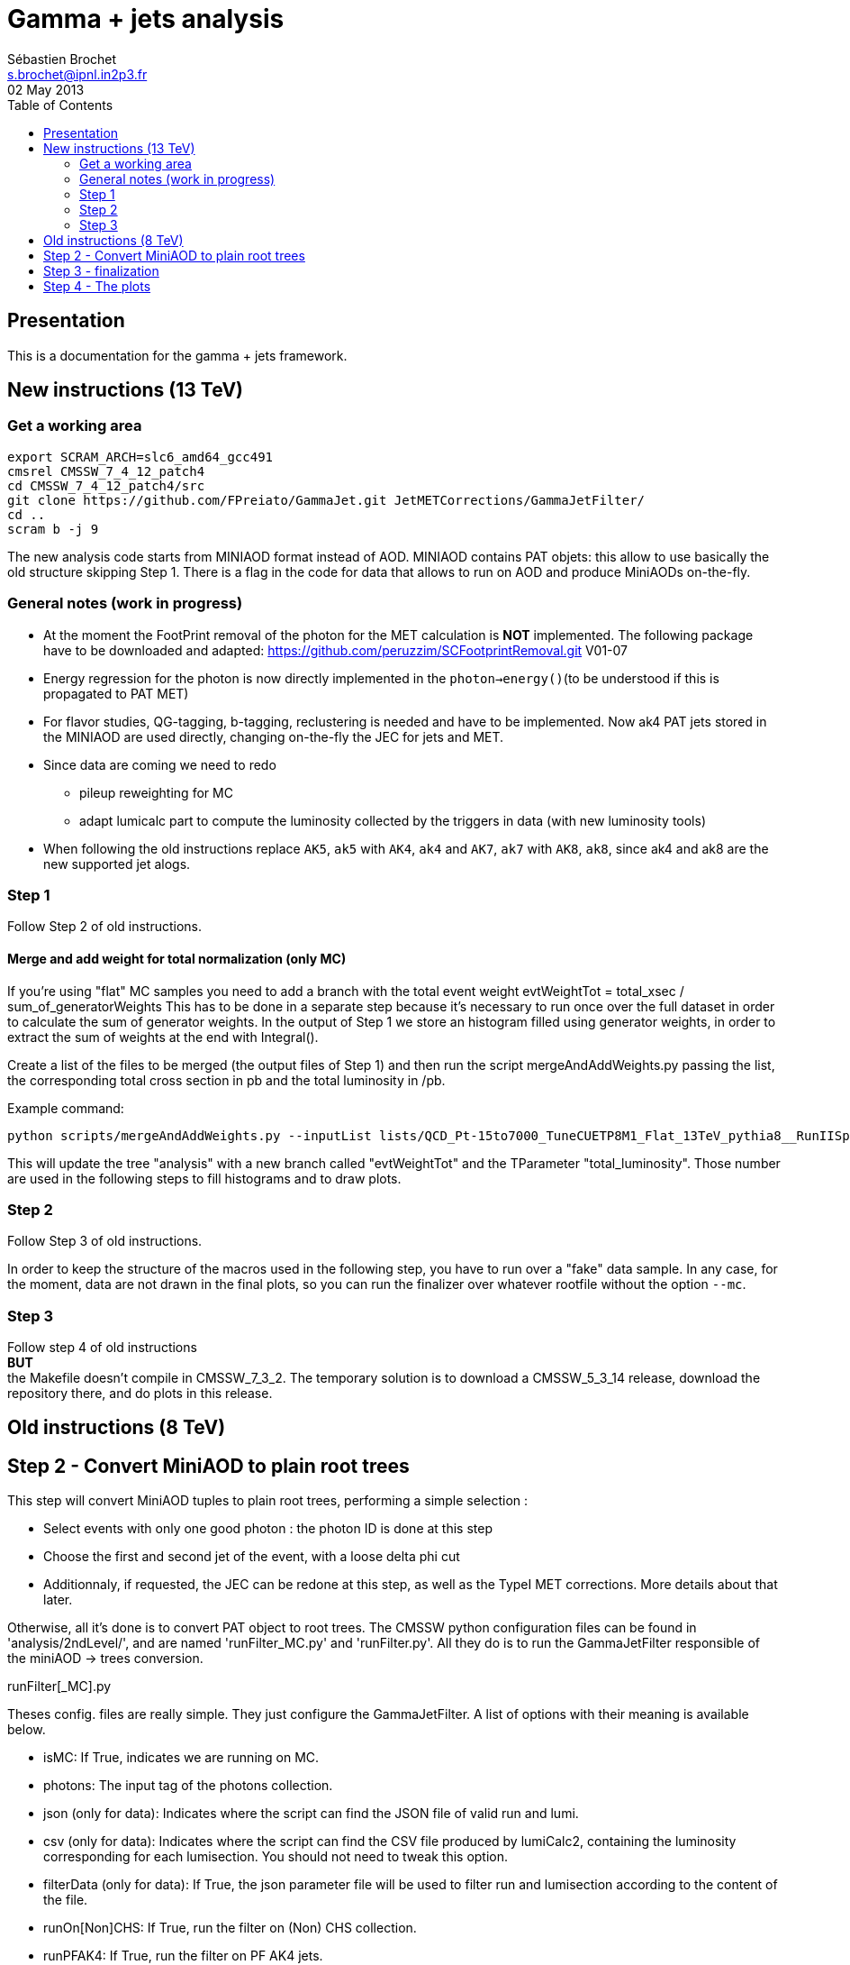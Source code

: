 
// To compile, simply run 'asciidoc manual.txt'
= Gamma + jets analysis
Sébastien Brochet <s.brochet@ipnl.in2p3.fr>
02 May 2013
:toc2:
:data-uri:
:latexmath:
:icons:
:theme: flask
:html5:
:iconsdir: /gridgroup/cms/brochet/.local/etc/asciidoc/images/icons

== Presentation

This is a documentation for the gamma + jets framework.

== New instructions (13 TeV)

=== Get a working area

[source,bash]
----

export SCRAM_ARCH=slc6_amd64_gcc491
cmsrel CMSSW_7_4_12_patch4
cd CMSSW_7_4_12_patch4/src
git clone https://github.com/FPreiato/GammaJet.git JetMETCorrections/GammaJetFilter/
cd ..
scram b -j 9

----

The new analysis code starts from MINIAOD format instead of AOD. MINIAOD contains PAT objets: this allow to use basically the old structure skipping Step 1.
There is a flag in the code for data that allows to run on AOD and produce MiniAODs on-the-fly.

=== General notes (work in progress)

- At the moment the FootPrint removal of the photon for the MET calculation is *NOT* implemented. 
  The following package have to be downloaded and adapted:  https://github.com/peruzzim/SCFootprintRemoval.git V01-07
- Energy regression for the photon is now directly implemented in the `photon->energy()`(to be understood if this is propagated to PAT MET)
- For flavor studies, QG-tagging, b-tagging,  reclustering is needed and have to be implemented. Now ak4 PAT jets stored in the MINIAOD are used directly, changing on-the-fly the JEC for jets and MET.
- Since data are coming we need to redo
  ** pileup reweighting for MC  
  ** adapt lumicalc part to compute the luminosity collected by the triggers in data (with new luminosity tools)
  
- When following the old instructions replace `AK5`, `ak5` with `AK4`, `ak4` and `AK7`, `ak7` with `AK8`, `ak8`, since ak4 and ak8 are the new supported jet alogs.

=== Step 1

Follow Step 2 of old instructions.

==== Merge and add weight for total normalization (only MC)

If you're using "flat" MC samples you need to add a branch with the total event weight
evtWeightTot = total_xsec / sum_of_generatorWeights
This has to be done  in a separate step because it's necessary to run once over the full dataset in order to calculate the sum of generator weights. In the output of Step 1 we store an histogram filled using generator weights, in order to extract the sum of weights at the end with Integral().

Create a list of the files to be merged (the output files of Step 1) and then run the script mergeAndAddWeights.py 
passing the list, the corresponding total cross section in pb and the total luminosity in /pb.

Example command:

[source,bash]
-----

python scripts/mergeAndAddWeights.py --inputList lists/QCD_Pt-15to7000_TuneCUETP8M1_Flat_13TeV_pythia8__RunIISpring15DR74-Asympt50nsRaw_MCRUN2_74_V9A-v3__MINIAODSIM.txt -o analysis/tuples/toFinalize --xsec 2022100000 --lumi_tot 0.150

-----

This will update the tree "analysis" with a new branch called "evtWeightTot" and the TParameter "total_luminosity". Those number are used in the following steps to fill histograms and to draw plots. 

=== Step 2

Follow Step 3 of old instructions. 


In order to keep the structure of the macros used in the following step, you have to run over a "fake" data sample. 
In any case, for the moment, data are not drawn in the final plots, so you can run the finalizer over whatever rootfile without the option `--mc`.

=== Step 3
Follow step 4 of old instructions +
*BUT* +
the Makefile doesn't compile in CMSSW_7_3_2. 
The temporary solution is to download a CMSSW_5_3_14 release, download the repository there, and do plots in this release.



== Old instructions (8 TeV)


== Step 2 - Convert MiniAOD to plain root trees

This step will convert MiniAOD tuples to plain root trees, performing a simple selection :

- Select events with only one good photon : the photon ID is done at this step
- Choose the first and second jet of the event, with a loose delta phi cut
- Additionnaly, if requested, the JEC can be redone at this step, as well as the TypeI MET corrections. More details about that later.

Otherwise, all it's done is to convert PAT object to root trees. The CMSSW python configuration files can be found in 'analysis/2ndLevel/', and are named 'runFilter_MC.py' and 'runFilter.py'. All they do is to run the +GammaJetFilter+ responsible of the miniAOD -> trees conversion.

.runFilter[_MC].py
****
Theses config. files are really simple. They just configure the +GammaJetFilter+. A list of options with their meaning is available below.

- +isMC+: If +True+, indicates we are running on MC.
- +photons+: The input tag of the photons collection.
- +json+ (only for data): Indicates where the script can find the JSON file of valid run and lumi.
- +csv+ (only for data): Indicates where the script can find the CSV file produced by lumiCalc2, containing the luminosity corresponding for each lumisection. You should not need to tweak this option.
- +filterData+ (only for data): If +True+, the +json+ parameter file will be used to filter run and lumisection according to the content of the file.

- +runOn[Non]CHS+: If +True+, run the filter on (Non) CHS collection.
- +runPFAK4+: If +True+, run the filter on PF AK4 jets.
- +runPFAK8+: If +True+, run the filter on PF AK8 jets.
- +runCaloAK4+: If +True+, run the filter on calo AK4 jets. Not saved in miniAOD, need to run on AOD.
- +runCaloAK8+: If +True+, run the filter on calo AK8 jets. Not saved in miniAOD, need to run on AOD.

- +doJetCorrection+: If +True+, redo the jet correction from scratch. The jet correction factors will be read from global tag (by default), or from an external database if configured correctly.
- +correctJecFromRaw+: If +True+, the new JEC factory is computed taking the raw jet. Turn off *only* if you know what you are doing.
- +correctorLabel+: The corrector label to use for computing the new JEC. The default should be fine for PF AK4 CHS jets.
- +redoTypeIMETCorrection+: If +True+, TypeI MET is recomputed. Automatically +True+ if +doJetCorrection+ is +True+.

****

You can find the code for the +GammaJetFilter+ in 'src/GammaJetFilter.cc'. If an event does not pass the preselection, it's dumped. Resulting root trees contains only potential gamma + jets events, with exactly one good photon.

.Running crab (to update)
****
Like for step 1, you'll need to run crab for step 2 too. In the 'analysis/2ndLevel/' folder, you'll find the same +createAndRun+ scripts as for step 1. You'll need to edit both files to add the dataset path you have obtained from step 1. Don't forget to also edit the template files, 'crab_data.cfg.template.ipnl' and 'crab_MC.cfg.template.ipnl' to change your storage element.

.createAndRunMCCrab.py
This file is very simalar to the one for step 1. It has just been extended to include informations about the cross-section, the number of processed events, and the generated pt hat. The cross-section can be obtained on PREP for exemple.

.createAndRunDataCrab.py
This file is very similar to the one for step 1. The format is the same, only things removed are the JSON file and the run range, no longer needed for this step.

[IMPORTANT]
====
In order to automatically compute luminosity, you need to do the following things.

- First, you need to create a folder for each dataset in your python configuration. These folder must have the same name as the dataset name defined in your configuration. For exemple, let's assume you have the following configuration :
[source,python]
----
datasets = [ 

    ["/Photon/sbrochet-Photon_Run2012A-22Jan2013_24Apr13-v1-37e3bf2409397e623ffd52beab84a202/USER", "Photon_Run2012A-22Jan2013", "FT_53_V21_AN3"],
    ["/SinglePhoton/sbrochet-SinglePhoton_Run2012B-22Jan2013_24Apr13-v1-37e3bf2409397e623ffd52beab84a202/USER", "SinglePhoton_Run2012B-22Jan2013", "FT_53_V21_AN3"],
    ["/SinglePhoton/sbrochet-SinglePhoton_Run2012C-22Jan2013_24Apr13-v1-37e3bf2409397e623ffd52beab84a202/USER", "SinglePhoton_Run2012C-22Jan2013", "FT_53_V21_AN3" ],

    
    ]
----

You'll need to create *three* folders, named 'Photon_Run2012A-22Jan2013', 'SinglePhoton_Run2012B-22Jan2013', and 'SinglePhoton_Run2012C-22Jan2013'.

- Second, inside of each of these new folder, there must be *two files* : 'lumiSummary.json', and 'lumibyls.csv'. The first file is produced by crab at the end of the first step, using the command +crab -report+. You simply need to copy the file in the right folder. The second file is produced by lumiCalc2 using the following command :
----
lumiCalc2.py -i lumiSummary.json -o lumibyls.csv lumibyls
----

*This step is mandatory, don't forget it*
====


****

Once crab is done, the only remaining step is to merge the output in order to have one file per dataset. For that, you have the 'mergeMC.py' and the 'mergeData.py'. Those two files rely on a script called 'crabOutputList.py', which read a crab task and list the output files. Unfortunately, this script heavily rely on the knowledge of Lyon infrascructure and utilities like +rfdir+. You'll probably need to change +rfdir+ to the tool you use you, like for exemple +eos ls+ on lxplus for exemple. You'll also need to edit line 48 to adapt to your own storage element.

So now, let's assume you have been able to merge the output file. You should now have a root file for each MC dataset and one for each data dataset, with a prefix +PhotonJet_2ndLevel_+. Copy those files somewhere else. A good place could be the folder 'analysis/tuples/'. I usually create a folder with the date of the day to put the root tuples inside.

You can now go to step 3

== Step 3 - finalization

For this step, I'll assume you have the following folder structure

----
+ analysis
|- tuples
 |- <date>
  |- toFinalize (containing root files produced at step 2, with prefix PhotonJet_2ndLevel_)
  |- finalized (containing root files we will produce at this step)
----

The main utility here is the executable named 'gammaJetFinalized'. It'll produce root files containing a set of histograms for important variable like balancing or MPF. You can find its sources in the folder 'bin/', in the file 'gammaJetFinalizer.cc'. Let's have a look at the possible options :

----
gammaJetFinalizer  {-i <string> ... |--input-list <string>}
                      [--chs] [--alpha <float>]
                      [--mc-comp] [--mc] --algo <ak5|ak7> --type <pf|calo>
                      -d <string>
----

Here's a brief description of each option :

- +-i+ (multiple times): the input root files
- +--input-list+: A text file containing a list of input root files

- +--mc+: Tell the finalizer you run an MC sample
- +--alpha+: The alpha cut to apply. 0.2 by default
- +--chs+: Tell the finalizer you ran on a CHS sample
- +--mc-comp+: Apply a cut on pt_gamma > 200 to get rid of trigger prescale. Useful for doing data/MC comparison
- +--algo, ak5 or ak7+: Tell the finalizer if we run on AK5 or AK7 jets
- +--type, pf or calo+: Tell the finalizer if we run on PF or Calo jets
- +-d+: The output dataset name. This will create an output file named 'PhotonJet_<name>.root'

An exemple of command line could be :

----
gammaJetFinalizer -i PhotonJet_2ndLevel_Photon_Run2012.root -d Photon_Run2012 --type pf --algo ak5 --chs --alpha 0.20
----

This will process the input file 'PhotonJet_2ndLevel_Photon_Run2012.root', looking for PF AK5chs jets, using alpha=0.20, and producing an output file named 'PhotonJet_Photon_Run2012.root'.

[NOTE]
====
When you have multiple input file (+G+ MC for exemple), the easiest way is to create an input list and then use the +--input-list+ option of the finalizer. For exemple, suppose you have some files named 'PhotonJet_2ndLevel_G_Pt-30to50.root', 'PhotonJet_2ndLevel_G_Pt-50to80.root', 'PhotonJet_2ndLevel_G_Pt-80to120.root', ... You can create an input file list doing

----
ls PhotonJet_2ndLevel_G_* > mc_G.list
----

And them pass the 'mc_G.list' file to the option +--input-list+.
====

[NOTE]
====
You cannot use the +--input-list+ option when running on data, for file structure reasons. If you have multiple data files, you'll need first to merge them with +hadd+ in a single file, and them use the +-i+ option.
====

There're *two* things you need to be aware before running the finalizer : the pileup reweighting, and the trigger selection. Each of them is explained in details below.

.Per-HLT pileup reweighting
****
The MC is reweighting according to data, based on the number of vertices in the event, in order to take into account differences between simulation and data scenario wrt PU. In this analysis, the pileup profile for the data is generated for each HLT used during 2012, in order to take into account possible bias du to the prescale of such trigger.

All the utilities to do that are already available in the folder 'analysis/PUReweighting'. The relevant script is 'generatePUProfileForData.py'. As always, all you need to edit is at the beginning of the file.

The trigger list shoud be fine if you run on 2012 data. Otherwise, you'll need to build it yourself. For the json file list, just add all the one provided and certified. You can provide only one for the whole run range, but beware it'll take a very long time. It's better to split in more json files to speed things up.

To run the script, you'll also need to get the latest pileup json file available. Running something like this should work:

----
wget --no-check-certificate https://cms-service-dqm.web.cern.ch/cms-service-dqm/CAF/certification/Collisions12/8TeV/PileUp/pileup_latest.txt
----

Execute the script using

----
./generatePUProfileForData.py pileup_latest.txt
----

Once it's done, you should have a PU profile for each HLT of the analysis.
****

.Trigger selection
****
To avoid any bias in the selection, we explicitely require that, for each bin in pt_gamma, only one trigger was active. For that, we use an XML description of the trigger of the analysis, as you can find in the 'bin/' folder. The description is file named 'triggers.xml'.

The format should be straightforward: you have a separation in run ranges, as well as in triggers. This trigger selection should be fine for 2012, but you'll need to come with your own one for other datas.

The weight of each HLT is used to reweight various distribution for the prescale. In order to compute it, you need to have the total luminosity of the run range :

----
lumiCalc2.py -i <myjsonfile.json> --begin lowrun --end highrun overview
----

And the recorded luminosity for the trigger. For that, use

----
lumiCalc2.py -i <myjsonfile.json> --begin lowrun --end highrun --hlt "my_hlt_path_*" recorded
----

Sum all the luminosities for all HLT (only if they don't overap in time), and divide by the total luminosity to have the weight.

You have a similar file for MC, named 'triggers_mc.xml'. On this file, you have no run range, only a list of HLT path. This list is used in order to know with HLT the event should have fired if it was data, in order to perform the PU reweighting. You can also specify multiple HLT path for one pt bin if there were multiple active triggers during the data taking period. In this case, you'll need to provide a weight for each trigger (of course, the sum of the weight must be 1). Each trigger will be choose randolmy in order to respect the probabilities.
****

If you try this documentation on 2012 data, you should now have at least two files (three if you have run on QCD): 'PhotonJet_Photon_Run2012_PFlowAK5chs.root', 'PhotonJet_G_PFlowAK5chs.root', and optionnaly 'PhotonJet_QCD_PFlowAK5chs.root'. You are now ready to produce some plots!

== Step 4 - The plots

First of all, you need to build the drawing utilities. For that, go into 'analysis/draw' and run +make+. You should now have everything built.

In order to produce the full set of plots, you'll have to run 3 differents utility. You need to be in the same folder where the files produced at step 3 are.

- First, +drawPhotonJet_2bkg+, like that:
----
../../../draw/drawPhotonJet_2bkg Photon_Run2012 G QCD pf ak5 LUMI
----

- Then, you need to perform the 2nd jet extrapolation using +drawPhotonJetExtrap+, like this
----
../../../draw/drawPhotonJetExtrap --type pf --algo ak5 Photon_Run2012 G QCD
----

- Finally, to produce the final plot, one last utility, +draw_ratios_vs_pt+, like this
----
../../../draw/draw_ratios_vs_pt Photon_Run2012 G QCD pf ak5
../../../draw/draw_all_methods_vs_pt Photon_Run2012 G QCD pf ak5
----

The names to pass to the script depends on what you use for the +-d+ option in step 3. You can find what you used from the name of the root file.

If everything went fine, you should now have a *lot* of plots in the folder 'PhotonJetPlots_Photon_Run2012_vs_G_plus_QCD_PFlowAK5_LUMI', and some more useful in the folder 'PhotonJetPlots_Photon_Run2012_vs_G_plus_QCD_PFlowAK5_LUMI/vs_pt'.

Have fun!

// vim: set syntax=asciidoc:
